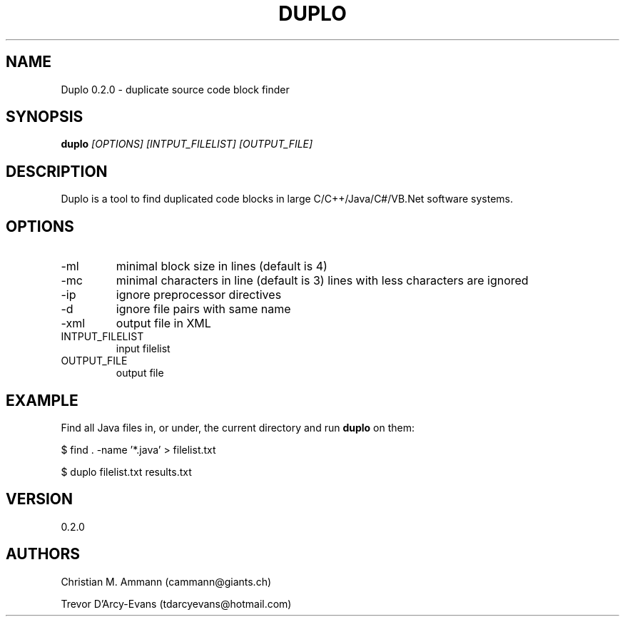 .TH DUPLO 1 "April 20, 2012" "Version 0.2.0" 
.SH NAME
Duplo 0.2.0 - duplicate source code block finder
.SH SYNOPSIS
.B duplo 
.I [OPTIONS] [INTPUT_FILELIST] [OUTPUT_FILE]
.SH DESCRIPTION
Duplo is a tool to find duplicated code blocks in large
C/C++/Java/C#/VB.Net software systems.
.SH OPTIONS
.TP
\-ml
minimal block size in lines (default is 4)
.TP
\-mc
minimal characters in line (default is 3)
lines with less characters are ignored
.TP
\-ip
ignore preprocessor directives
.TP
\-d
ignore file pairs with same name
.TP
\-xml
output file in XML
.TP
INTPUT_FILELIST
input filelist
.TP
OUTPUT_FILE
output file
.SH EXAMPLE
Find all Java files in, or under, the current directory and run
.B duplo
on them:
.PP
$ find . -name '*.java' > filelist.txt
.PP
$ duplo filelist.txt results.txt
.SH VERSION
0.2.0
.SH AUTHORS
Christian M. Ammann (cammann@giants.ch)
.PP
Trevor D'Arcy-Evans (tdarcyevans@hotmail.com)

